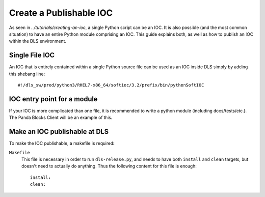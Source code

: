 Create a Publishable IOC
========================

As seen in `../tutorials/creating-an-ioc`, a single Python script can be an IOC.
It is also possible (and the most common situation) to have an entire Python module
comprising an IOC. This guide explains both, as well as how to publish an IOC within
the DLS environment.

Single File IOC
----------------
An IOC that is entirely contained within a single Python source file can be used as an
IOC inside DLS simply by adding this shebang line::

    #!/dls_sw/prod/python3/RHEL7-x86_64/softioc/3.2/prefix/bin/pythonSoftIOC


IOC entry point for a module
------------------------------
If your IOC is more complicated than one file, it is recommended to write a python
module (including docs/tests/etc.). The Panda Blocks Client will be an example of
this.


Make an IOC publishable at DLS
------------------------------
To make the IOC publishable, a makefile is required:

``Makefile``
    This file is necessary in order to run ``dls-release.py``, and needs to have
    both ``install`` and ``clean`` targets, but doesn't need to actually do
    anything.  Thus the following content for this file is enough::

        install:
        clean:

